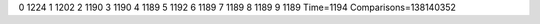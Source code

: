 0 1224
1 1202
2 1190
3 1190
4 1189
5 1192
6 1189
7 1189
8 1189
9 1189
Time=1194
Comparisons=138140352
